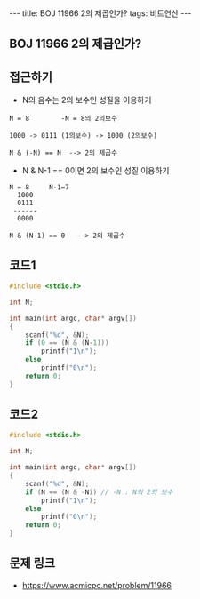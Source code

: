 #+HTML: ---
#+HTML: title: BOJ 11966 2의 제곱인가?
#+HTML: tags: 비트연산
#+HTML: ---
#+OPTIONS: ^:nil

** BOJ 11966 2의 제곱인가?

** 접근하기
- N의 음수는 2의 보수인 성질을 이용하기
#+BEGIN_EXAMPLE
N = 8        -N = 8의 2의보수

1000 -> 0111 (1의보수) -> 1000 (2의보수)

N & (-N) == N  --> 2의 제곱수 
#+END_EXAMPLE

- N & N-1 == 0이면 2의 보수인 성질 이용하기
#+BEGIN_EXAMPLE
N = 8     N-1=7
  1000
  0111
 ------
  0000

N & (N-1) == 0   --> 2의 제곱수
#+END_EXAMPLE
** 코드1
#+BEGIN_SRC cpp
#include <stdio.h>

int N;

int main(int argc, char* argv[])
{
    scanf("%d", &N);
    if (0 == (N & (N-1)))
        printf("1\n");
    else
        printf("0\n");
    return 0;
}
#+END_SRC

** 코드2
#+BEGIN_SRC cpp
#include <stdio.h>

int N;

int main(int argc, char* argv[])
{
    scanf("%d", &N);
    if (N == (N & -N)) // -N : N의 2의 보수
        printf("1\n");
    else
        printf("0\n");
    return 0;
}
#+END_SRC


** 문제 링크
- https://www.acmicpc.net/problem/11966
